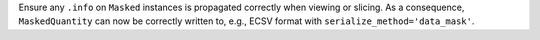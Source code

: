 Ensure any ``.info`` on ``Masked`` instances is propagated correctly when
viewing or slicing. As a consequence, ``MaskedQuantity`` can now be correctly
written to, e.g., ECSV format with ``serialize_method='data_mask'``.
